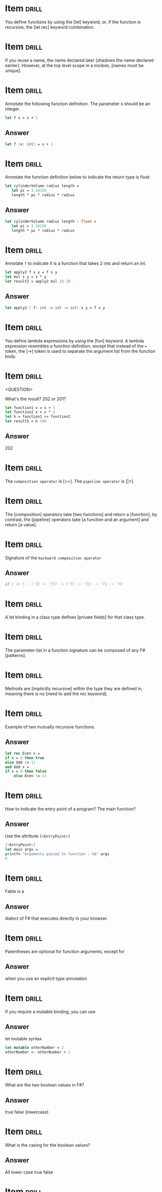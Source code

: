 # -*- mode: org; coding: utf-8 -*-
#+STARTUP: showall

* Item :drill:
  SCHEDULED: <2021-02-06 sáb>
  :PROPERTIES:
  :ID:       fc97c33d-d374-4c0e-b66f-ba25f8745787
  :DRILL_LAST_INTERVAL: 10.8568
  :DRILL_REPEATS_SINCE_FAIL: 3
  :DRILL_TOTAL_REPEATS: 2
  :DRILL_FAILURE_COUNT: 0
  :DRILL_AVERAGE_QUALITY: 5.0
  :DRILL_EASE: 2.7
  :DRILL_LAST_QUALITY: 5
  :DRILL_LAST_REVIEWED: [2021-01-26 ter 22:19]
  :END:

You define functions by using the [let] keyword, or, if the function is
recursive, the [let rec] keyword combination.

* Item :drill:
  SCHEDULED: <2021-02-13 sáb>
  :PROPERTIES:
  :ID:       84d05487-d8fd-41f2-a96d-af1eb1553a60
  :DRILL_LAST_INTERVAL: 15.8253
  :DRILL_REPEATS_SINCE_FAIL: 3
  :DRILL_TOTAL_REPEATS: 2
  :DRILL_FAILURE_COUNT: 0
  :DRILL_AVERAGE_QUALITY: 5.0
  :DRILL_EASE: 2.7
  :DRILL_LAST_QUALITY: 5
  :DRILL_LAST_REVIEWED: [2021-01-28 qui 07:02]
  :END:

If you reuse a name, the name declared later [shadows the name declared earlier].
However, at the top level scope in a module, [names must be unique].

* Item :drill:
  SCHEDULED: <2021-02-08 seg>
  :PROPERTIES:
  :ID:       8e794aca-cb04-4a32-ab96-906317b714cb
  :DRILL_LAST_INTERVAL: 13.2985
  :DRILL_REPEATS_SINCE_FAIL: 3
  :DRILL_TOTAL_REPEATS: 2
  :DRILL_FAILURE_COUNT: 0
  :DRILL_AVERAGE_QUALITY: 5.0
  :DRILL_EASE: 2.7
  :DRILL_LAST_QUALITY: 5
  :DRILL_LAST_REVIEWED: [2021-01-26 ter 22:19]
  :END:

  Annotate the following function definition. The parameter x should be an integer.

  #+begin_src fsharp
    let f x = x + 1
  #+end_src

** Answer

  #+begin_src fsharp
    let f (x: int) = x + 1
  #+end_src

* Item :drill:
  SCHEDULED: <2021-02-15 seg>
  :PROPERTIES:
  :ID:       800bab77-60a5-40f6-b3e0-179d410ac95d
  :DRILL_LAST_INTERVAL: 12.6614
  :DRILL_REPEATS_SINCE_FAIL: 3
  :DRILL_TOTAL_REPEATS: 2
  :DRILL_FAILURE_COUNT: 0
  :DRILL_AVERAGE_QUALITY: 5.0
  :DRILL_EASE: 2.7
  :DRILL_LAST_QUALITY: 5
  :DRILL_LAST_REVIEWED: [2021-02-02 ter 07:16]
  :END:

  Annotate the function definition below to indicate the return type is float:

  #+begin_src fsharp
    let cylinderVolume radius length =
       let pi = 3.14159
       length * pi * radius * radius
  #+end_src

** Answer

  #+begin_src fsharp
    let cylinderVolume radius length : float =
       let pi = 3.14159
       length * pi * radius * radius
  #+end_src

* Item :drill:
  SCHEDULED: <2021-02-11 qui>
  :PROPERTIES:
  :ID:       cba1ed53-f553-4b6d-8f35-afd7d4fb6588
  :DRILL_LAST_INTERVAL: 11.7773
  :DRILL_REPEATS_SINCE_FAIL: 3
  :DRILL_TOTAL_REPEATS: 3
  :DRILL_FAILURE_COUNT: 1
  :DRILL_AVERAGE_QUALITY: 3.667
  :DRILL_EASE: 2.7
  :DRILL_LAST_QUALITY: 5
  :DRILL_LAST_REVIEWED: [2021-01-30 sáb 02:32]
  :END:

  Annotate ~f~ to indicate it is a function that takes 2 ints and return an int.

   #+begin_src fsharp
     let apply2 f x y = f x y
     let mul x y = x * y
     let result2 = apply2 mul 10 20
   #+end_src

** Answer
   #+begin_src fsharp
     let apply2 ( f: int -> int -> int) x y = f x y
   #+end_src

* Item :drill:
  SCHEDULED: <2021-02-15 seg>
  :PROPERTIES:
  :ID:       527d01b2-ee07-4bb1-9d21-d7c367a618e8
  :DRILL_LAST_INTERVAL: 12.9989
  :DRILL_REPEATS_SINCE_FAIL: 3
  :DRILL_TOTAL_REPEATS: 2
  :DRILL_FAILURE_COUNT: 0
  :DRILL_AVERAGE_QUALITY: 5.0
  :DRILL_EASE: 2.7
  :DRILL_LAST_QUALITY: 5
  :DRILL_LAST_REVIEWED: [2021-02-02 ter 07:15]
  :END:

  You define lambda expressions by using the [fun] keyword. A lambda
  expression resembles a function definition, except that instead of
  the ~=~ token, the [->] token is used to separate the argument list from
  the function body.

* Item :drill:
  SCHEDULED: <2021-02-13 sáb>
  :PROPERTIES:
  :ID:       aa46086c-fcaf-482b-ba04-7d4791918b3a
  :DRILL_LAST_INTERVAL: 14.4457
  :DRILL_REPEATS_SINCE_FAIL: 3
  :DRILL_TOTAL_REPEATS: 2
  :DRILL_FAILURE_COUNT: 0
  :DRILL_AVERAGE_QUALITY: 5.0
  :DRILL_EASE: 2.7
  :DRILL_LAST_QUALITY: 5
  :DRILL_LAST_REVIEWED: [2021-01-30 sáb 02:34]
  :END:
<QUESTION>


What's the result? 202 or 201?

   #+begin_src fsharp
     let function1 x = x + 1
     let function2 x = x * 2
     let h = function1 >> function2
     let result5 = h 100
   #+end_src

** Answer

   202

* Item :drill:
  SCHEDULED: <2021-02-15 seg>
  :PROPERTIES:
  :ID:       dfc22b0a-b927-4f26-a983-10e2afcdea5e
  :DRILL_LAST_INTERVAL: 13.4759
  :DRILL_REPEATS_SINCE_FAIL: 3
  :DRILL_TOTAL_REPEATS: 2
  :DRILL_FAILURE_COUNT: 0
  :DRILL_AVERAGE_QUALITY: 5.0
  :DRILL_EASE: 2.7
  :DRILL_LAST_QUALITY: 5
  :DRILL_LAST_REVIEWED: [2021-02-02 ter 07:17]
  :END:

  The ~composition operator~ is [>>]. The ~pipeline operator~ is [|>].

* Item :drill:
  SCHEDULED: <2021-02-12 sex>
:PROPERTIES:
:DRILL_CARD_TYPE: hide1cloze
:ID:       25e5dfc9-6283-4276-a818-dff63e9fb275
:DRILL_LAST_INTERVAL: 13.2299
:DRILL_REPEATS_SINCE_FAIL: 3
:DRILL_TOTAL_REPEATS: 2
:DRILL_FAILURE_COUNT: 0
:DRILL_AVERAGE_QUALITY: 5.0
:DRILL_EASE: 2.7
:DRILL_LAST_QUALITY: 5
:DRILL_LAST_REVIEWED: [2021-01-30 sáb 02:32]
:END:

The [composition] operators take [two functions] and return a
[function]; by contrast, the [pipeline] operators take [a function and an argument]
and return [a value].

* Item :drill:
  SCHEDULED: <2021-02-18 qui>
  :PROPERTIES:
  :ID:       9ff9f70e-bb52-42db-84b9-fb1d6c7372a6
  :DRILL_LAST_INTERVAL: 16.1698
  :DRILL_REPEATS_SINCE_FAIL: 3
  :DRILL_TOTAL_REPEATS: 3
  :DRILL_FAILURE_COUNT: 1
  :DRILL_AVERAGE_QUALITY: 3.667
  :DRILL_EASE: 2.7
  :DRILL_LAST_QUALITY: 5
  :DRILL_LAST_REVIEWED: [2021-02-02 ter 07:17]
  :END:

  Signature of the ~backward composition operator~

** Answer
   #+begin_src fsharp
     // ( << ) : ('T2 -> 'T3) -> ('T1 -> 'T2) -> 'T1 -> 'T3
   #+end_src

* Item :drill:
  SCHEDULED: <2021-02-17 qua>
  :PROPERTIES:
  :ID:       957bbdf4-a6a8-4c61-936a-2e661af7d83f
  :DRILL_LAST_INTERVAL: 13.5426
  :DRILL_REPEATS_SINCE_FAIL: 3
  :DRILL_TOTAL_REPEATS: 4
  :DRILL_FAILURE_COUNT: 1
  :DRILL_AVERAGE_QUALITY: 3.75
  :DRILL_EASE: 2.56
  :DRILL_LAST_QUALITY: 5
  :DRILL_LAST_REVIEWED: [2021-02-03 qua 19:09]
  :END:

  A let binding in a class type defines [private fields] for that class type.

* Item :drill:
  SCHEDULED: <2021-02-14 dom>
  :PROPERTIES:
  :ID:       06f192aa-0a2c-4176-80d9-0a1f2bda79b6
  :DRILL_LAST_INTERVAL: 11.7877
  :DRILL_REPEATS_SINCE_FAIL: 3
  :DRILL_TOTAL_REPEATS: 2
  :DRILL_FAILURE_COUNT: 0
  :DRILL_AVERAGE_QUALITY: 4.5
  :DRILL_EASE: 2.6
  :DRILL_LAST_QUALITY: 5
  :DRILL_LAST_REVIEWED: [2021-02-02 ter 07:16]
  :END:

  The parameter-list in a function signature can be composed of any F# [patterns].

* Item :drill:
  SCHEDULED: <2021-02-15 seg>
:PROPERTIES:
:DRILL_CARD_TYPE: hide1cloze
:ID:       a0c8f608-5a31-4014-bfac-f69fe7a8fb9a
:DRILL_LAST_INTERVAL: 13.3905
:DRILL_REPEATS_SINCE_FAIL: 3
:DRILL_TOTAL_REPEATS: 2
:DRILL_FAILURE_COUNT: 0
:DRILL_AVERAGE_QUALITY: 5.0
:DRILL_EASE: 2.7
:DRILL_LAST_QUALITY: 5
:DRILL_LAST_REVIEWED: [2021-02-02 ter 07:16]
:END:

Methods are [implicitly recursive] within the type they are defined
in, meaning there is no [need to add the rec keyword].

* Item :drill:
  SCHEDULED: <2021-02-10 qua>
  :PROPERTIES:
  :ID:       33d7a599-d941-4ca6-8eaf-d763e1d343ce
  :DRILL_LAST_INTERVAL: 11.0598
  :DRILL_REPEATS_SINCE_FAIL: 3
  :DRILL_TOTAL_REPEATS: 3
  :DRILL_FAILURE_COUNT: 1
  :DRILL_AVERAGE_QUALITY: 3.667
  :DRILL_EASE: 2.7
  :DRILL_LAST_QUALITY: 5
  :DRILL_LAST_REVIEWED: [2021-01-30 sáb 02:34]
  :END:

     Example of two mutually recursive functions.

** Answer

   #+begin_src fsharp
     let rec Even x =
	 if x = 0 then true
	 else Odd (x-1)
     and Odd x =
	 if x = 0 then false
         else Even (x-1)
   #+end_src

* Item :drill:
  SCHEDULED: <2021-02-07 dom>
  :PROPERTIES:
  :ID:       7e5d0cd3-020d-4482-b46f-048a8b678d1d
  :DRILL_LAST_INTERVAL: 4.5233
  :DRILL_REPEATS_SINCE_FAIL: 2
  :DRILL_TOTAL_REPEATS: 3
  :DRILL_FAILURE_COUNT: 1
  :DRILL_AVERAGE_QUALITY: 4.0
  :DRILL_EASE: 2.7
  :DRILL_LAST_QUALITY: 5
  :DRILL_LAST_REVIEWED: [2021-02-02 ter 07:19]
  :END:

  How to indicate the entry point of a program? The main function?

** Answer

   Use the attribute ~[<EntryPoint>]~

   #+begin_src fsharp
     [<EntryPoint>]
     let main args =
	 printfn "Arguments passed to function : %A" args
	 0
   #+end_src

* Item :drill:
  SCHEDULED: <2021-02-12 sex>
  :PROPERTIES:
  :ID:       0d6fa2f3-cf7b-479a-be8f-3005dfa57f0e
  :DRILL_LAST_INTERVAL: 13.1287
  :DRILL_REPEATS_SINCE_FAIL: 3
  :DRILL_TOTAL_REPEATS: 2
  :DRILL_FAILURE_COUNT: 0
  :DRILL_AVERAGE_QUALITY: 5.0
  :DRILL_EASE: 2.7
  :DRILL_LAST_QUALITY: 5
  :DRILL_LAST_REVIEWED: [2021-01-30 sáb 02:33]
  :END:

Fable is a

** Answer

dialect of F# that executes directly in your browser.

* Item :drill:
  SCHEDULED: <2021-02-15 seg>
  :PROPERTIES:
  :ID:       caae35ce-06ea-4527-beb4-0566413665f5
  :DRILL_LAST_INTERVAL: 12.636
  :DRILL_REPEATS_SINCE_FAIL: 3
  :DRILL_TOTAL_REPEATS: 2
  :DRILL_FAILURE_COUNT: 0
  :DRILL_AVERAGE_QUALITY: 5.0
  :DRILL_EASE: 2.7
  :DRILL_LAST_QUALITY: 5
  :DRILL_LAST_REVIEWED: [2021-02-02 ter 07:17]
  :END:

Parentheses are optional for function arguments, except for

** Answer

when you use an explicit type annotation

* Item :drill:
  SCHEDULED: <2021-02-16 ter>
  :PROPERTIES:
  :ID:       a5238b0e-7fc9-4846-ab44-ce651e4a5b09
  :DRILL_LAST_INTERVAL: 13.6633
  :DRILL_REPEATS_SINCE_FAIL: 3
  :DRILL_TOTAL_REPEATS: 2
  :DRILL_FAILURE_COUNT: 0
  :DRILL_AVERAGE_QUALITY: 5.0
  :DRILL_EASE: 2.7
  :DRILL_LAST_QUALITY: 5
  :DRILL_LAST_REVIEWED: [2021-02-02 ter 07:16]
  :END:

If you require a mutable binding, you can use

** Answer

let mutable syntax

#+begin_src fsharp
   let mutable otherNumber = 2
   otherNumber <- otherNumber + 1
#+end_src

* Item :drill:
  SCHEDULED: <2021-02-16 ter>
  :PROPERTIES:
  :ID:       705d34af-8200-48e4-82fa-e0bb9e2b4add
  :DRILL_LAST_INTERVAL: 13.9643
  :DRILL_REPEATS_SINCE_FAIL: 3
  :DRILL_TOTAL_REPEATS: 2
  :DRILL_FAILURE_COUNT: 0
  :DRILL_AVERAGE_QUALITY: 5.0
  :DRILL_EASE: 2.7
  :DRILL_LAST_QUALITY: 5
  :DRILL_LAST_REVIEWED: [2021-02-02 ter 07:17]
  :END:

What are the two boolean values in F#?

** Answer

true false (lowercase)

* Item :drill:
  SCHEDULED: <2021-02-12 sex>
  :PROPERTIES:
  :ID:       d48da1a2-a5be-4c72-b804-18a3f74e3700
  :DRILL_LAST_INTERVAL: 12.6199
  :DRILL_REPEATS_SINCE_FAIL: 3
  :DRILL_TOTAL_REPEATS: 2
  :DRILL_FAILURE_COUNT: 0
  :DRILL_AVERAGE_QUALITY: 5.0
  :DRILL_EASE: 2.7
  :DRILL_LAST_QUALITY: 5
  :DRILL_LAST_REVIEWED: [2021-01-30 sáb 02:33]
  :END:

What is the casing for the boolean values?

** Answer

All lower case true false

* Item :drill:
  SCHEDULED: <2021-02-12 sex>
  :PROPERTIES:
  :ID:       879c57c8-f172-40f8-bbd0-e23ce1ad98be
  :DRILL_LAST_INTERVAL: 12.593
  :DRILL_REPEATS_SINCE_FAIL: 3
  :DRILL_TOTAL_REPEATS: 2
  :DRILL_FAILURE_COUNT: 0
  :DRILL_AVERAGE_QUALITY: 5.0
  :DRILL_EASE: 2.7
  :DRILL_LAST_QUALITY: 5
  :DRILL_LAST_REVIEWED: [2021-01-30 sáb 02:33]
  :END:

/// A simple tuple of integers.

** Answer

let tuple1 = (1, 2, 3)

* Item :drill:
  SCHEDULED: <2021-02-12 sex>
  :PROPERTIES:
  :ID:       caf68c0c-d3cd-4c70-bb6d-7d65ce31434c
  :DRILL_LAST_INTERVAL: 12.8962
  :DRILL_REPEATS_SINCE_FAIL: 3
  :DRILL_TOTAL_REPEATS: 2
  :DRILL_FAILURE_COUNT: 0
  :DRILL_AVERAGE_QUALITY: 5.0
  :DRILL_EASE: 2.7
  :DRILL_LAST_QUALITY: 5
  :DRILL_LAST_REVIEWED: [2021-01-30 sáb 02:32]
  :END:

Tuples are normally objects, but they can also be represented as
structs. How?

** Answer

   #+begin_src fsharp
     let sampleStructTuple = struct (1, 2)
   #+end_src

* Item :drill:
  SCHEDULED: <2021-02-15 seg>
  :PROPERTIES:
  :ID:       4d0f514c-5bed-4fb9-9e3d-bdcff9fa0062
  :DRILL_LAST_INTERVAL: 13.0325
  :DRILL_REPEATS_SINCE_FAIL: 3
  :DRILL_TOTAL_REPEATS: 2
  :DRILL_FAILURE_COUNT: 0
  :DRILL_AVERAGE_QUALITY: 5.0
  :DRILL_EASE: 2.7
  :DRILL_LAST_QUALITY: 5
  :DRILL_LAST_REVIEWED: [2021-02-02 ter 07:15]
  :END:

How to create list, array, and sequence

** Answer

   #+begin_src fsharp
     let list2 = [ 1; 2; 3 ]
     let array3 = [| 1 .. 1000 |]
     let numbersSeq = seq { 1 .. 1000 }
   #+end_src

* Item :drill:
  SCHEDULED: <2021-02-11 qui>
  :PROPERTIES:
  :ID:       5c31fc50-e838-4f99-b8eb-8d7611729034
  :DRILL_LAST_INTERVAL: 12.1855
  :DRILL_REPEATS_SINCE_FAIL: 3
  :DRILL_TOTAL_REPEATS: 2
  :DRILL_FAILURE_COUNT: 0
  :DRILL_AVERAGE_QUALITY: 5.0
  :DRILL_EASE: 2.7
  :DRILL_LAST_QUALITY: 5
  :DRILL_LAST_REVIEWED: [2021-01-30 sáb 02:31]
  :END:

Is this array or list? Is it good for random access or no?

#+begin_src fsharp
  let xs = [ 1; 2; 3 ]
#+end_src

** Answer

List Bad for random access

* Item :drill:
  SCHEDULED: <2021-02-11 qui>
  :PROPERTIES:
  :ID:       5f69ea58-dd22-4e35-8edc-97651ad4f0f8
  :DRILL_LAST_INTERVAL: 12.0199
  :DRILL_REPEATS_SINCE_FAIL: 3
  :DRILL_TOTAL_REPEATS: 2
  :DRILL_FAILURE_COUNT: 0
  :DRILL_AVERAGE_QUALITY: 5.0
  :DRILL_EASE: 2.7
  :DRILL_LAST_QUALITY: 5
  :DRILL_LAST_REVIEWED: [2021-01-30 sáb 02:33]
  :END:

Syntax for defining and instanting a record

** Answer

   #+begin_src fsharp
     type ContactCard = { Name : string; Phone : string; Verified : bool }
     let contact1 = { Name = "Alf"; Phone = "(206) 555-0157"; Verified = false }
   #+end_src

* Item :drill:
  SCHEDULED: <2021-02-15 seg>
  :PROPERTIES:
  :ID:       f9589165-260b-49df-af10-61d59bedc673
  :DRILL_LAST_INTERVAL: 13.4297
  :DRILL_REPEATS_SINCE_FAIL: 3
  :DRILL_TOTAL_REPEATS: 2
  :DRILL_FAILURE_COUNT: 0
  :DRILL_AVERAGE_QUALITY: 5.0
  :DRILL_EASE: 2.7
  :DRILL_LAST_QUALITY: 5
  :DRILL_LAST_REVIEWED: [2021-02-02 ter 07:16]
  :END:

Syntax for instantiating a record through copy-and-update

** Answer

   #+begin_src fsharp
     let contact2 = { contact1 with Phone = "(206) 555-0112"; Verified = true }
   #+end_src

* Item :drill:
  SCHEDULED: <2021-02-17 qua>
  :PROPERTIES:
  :ID:       d30d38c9-f5cf-426d-b3d4-6e80d4fdf63e
  :DRILL_LAST_INTERVAL: 14.0248
  :DRILL_REPEATS_SINCE_FAIL: 3
  :DRILL_TOTAL_REPEATS: 4
  :DRILL_FAILURE_COUNT: 1
  :DRILL_AVERAGE_QUALITY: 3.75
  :DRILL_EASE: 2.6
  :DRILL_LAST_QUALITY: 4
  :DRILL_LAST_REVIEWED: [2021-02-03 qua 19:08]
  :END:

Syntax for adding methods to a record

** Answer

   #+begin_src fsharp
     type MyRecordWithMethods =
	 {
	     x: int
	 }
	 member this.setX z = {this with x = z}
   #+end_src

* Item :drill:
  SCHEDULED: <2021-02-13 sáb>
  :PROPERTIES:
  :ID:       cd6978a8-8be7-402f-8609-1067d73f6eb0
  :DRILL_LAST_INTERVAL: 13.9023
  :DRILL_REPEATS_SINCE_FAIL: 3
  :DRILL_TOTAL_REPEATS: 2
  :DRILL_FAILURE_COUNT: 0
  :DRILL_AVERAGE_QUALITY: 5.0
  :DRILL_EASE: 2.7
  :DRILL_LAST_QUALITY: 5
  :DRILL_LAST_REVIEWED: [2021-01-30 sáb 02:35]
  :END:

You can also represent Records as structs. This is done with the [<Struct>]
attribute

* Item :drill:
  SCHEDULED: <2021-02-12 sex>
  :PROPERTIES:
  :ID:       5fdd1abb-15a4-4c89-ae1b-a38821de9ec2
  :DRILL_LAST_INTERVAL: 13.4589
  :DRILL_REPEATS_SINCE_FAIL: 3
  :DRILL_TOTAL_REPEATS: 2
  :DRILL_FAILURE_COUNT: 0
  :DRILL_AVERAGE_QUALITY: 5.0
  :DRILL_EASE: 2.7
  :DRILL_LAST_QUALITY: 5
  :DRILL_LAST_REVIEWED: [2021-01-30 sáb 02:31]
  :END:

Inform:

- 1. Simplest discriminated syntax for when all possible options are
  simple names
- 2. Discriminated union where one of the options is a string or other
  primitive type
- 3. Discriminated union where one option is of a anonymous named
  tuple type

** Answer

   #+begin_src fsharp
     type Suit =
	 | Hearts
	 | Clubs
     type Rank =
	 | Value of int
	 | Ace
     type Shape =
	 | Circle of radius: float
	 | Triangle of height: float * width: float
   #+end_src

* Item :drill:
  SCHEDULED: <2021-02-13 sáb>
  :PROPERTIES:
  :ID:       dbab0f21-1303-4249-aa9d-23b0dcf86b9f
  :DRILL_LAST_INTERVAL: 14.0516
  :DRILL_REPEATS_SINCE_FAIL: 3
  :DRILL_TOTAL_REPEATS: 2
  :DRILL_FAILURE_COUNT: 0
  :DRILL_AVERAGE_QUALITY: 5.0
  :DRILL_EASE: 2.7
  :DRILL_LAST_QUALITY: 5
  :DRILL_LAST_REVIEWED: [2021-01-30 sáb 02:33]
  :END:

Syntax for declaring list

** Answer

   #+begin_src fsharp
     let list2 = [ 1; 2; 3 ]
   #+end_src

* Item :drill:
  SCHEDULED: <2021-02-16 ter>
  :PROPERTIES:
  :ID:       31912d59-f2b9-476b-9189-3d3bb031e7cf
  :DRILL_LAST_INTERVAL: 14.123
  :DRILL_REPEATS_SINCE_FAIL: 3
  :DRILL_TOTAL_REPEATS: 2
  :DRILL_FAILURE_COUNT: 0
  :DRILL_AVERAGE_QUALITY: 5.0
  :DRILL_EASE: 2.7
  :DRILL_LAST_QUALITY: 5
  :DRILL_LAST_REVIEWED: [2021-02-02 ter 07:17]
  :END:

Declare array

** Answer

   #+begin_src fsharp
     let array3 = [| 1 .. 1000 |]
   #+end_src

* Item :drill:
  SCHEDULED: <2021-02-11 qui>
  :PROPERTIES:
  :ID:       6cd7438a-f3d2-44a9-a2a3-457d68c69b01
  :DRILL_LAST_INTERVAL: 12.0631
  :DRILL_REPEATS_SINCE_FAIL: 3
  :DRILL_TOTAL_REPEATS: 2
  :DRILL_FAILURE_COUNT: 0
  :DRILL_AVERAGE_QUALITY: 5.0
  :DRILL_EASE: 2.7
  :DRILL_LAST_QUALITY: 5
  :DRILL_LAST_REVIEWED: [2021-01-30 sáb 02:33]
  :END:

Declare sequence

** Answer

   #+begin_src fsharp
     let numbersSeq = seq { 1 .. 1000 }
   #+end_src

* Item :drill:
  SCHEDULED: <2021-02-11 qui>
  :PROPERTIES:
  :ID:       f2d2d447-88fe-47b1-a010-dd0edda0b602
  :DRILL_LAST_INTERVAL: 12.1334
  :DRILL_REPEATS_SINCE_FAIL: 3
  :DRILL_TOTAL_REPEATS: 2
  :DRILL_FAILURE_COUNT: 0
  :DRILL_AVERAGE_QUALITY: 4.0
  :DRILL_EASE: 2.46
  :DRILL_LAST_QUALITY: 5
  :DRILL_LAST_REVIEWED: [2021-01-30 sáb 02:35]
  :END:

What's wrong with this code?

#+begin_src fsharp
  type Foo =
      | bar of string * string
#+end_src

** Answer

Discriminated union cases and exception labels must be uppercase
identifiers

* Item :drill:
  SCHEDULED: <2021-02-12 sex>
  :PROPERTIES:
  :ID:       ca4d36f2-fbc3-4b59-affb-1a5ed4cba5a1
  :DRILL_LAST_INTERVAL: 13.2575
  :DRILL_REPEATS_SINCE_FAIL: 3
  :DRILL_TOTAL_REPEATS: 2
  :DRILL_FAILURE_COUNT: 0
  :DRILL_AVERAGE_QUALITY: 5.0
  :DRILL_EASE: 2.7
  :DRILL_LAST_QUALITY: 5
  :DRILL_LAST_REVIEWED: [2021-01-30 sáb 02:35]
  :END:

If 2 discriminated unions share a given name, how to specify the
construction of a value of a given DU?

#+begin_src fsharp
    type Foo =
	| Bar of  string * string
	| Zoom of string

    type Foo2 =
	| Bar of int * int
#+end_src

** Answer

You use he full path to the constructor:

#+begin_src fsharp
  let x = Foo.Bar ("foo","bar")
  let x2 = Foo2.Bar (1, 2)
#+end_src

* Item :drill:
  SCHEDULED: <2021-02-13 sáb>
  :PROPERTIES:
  :ID:       947a30d5-8671-41b6-90a9-a8b660f50238
  :DRILL_LAST_INTERVAL: 14.1796
  :DRILL_REPEATS_SINCE_FAIL: 3
  :DRILL_TOTAL_REPEATS: 2
  :DRILL_FAILURE_COUNT: 0
  :DRILL_AVERAGE_QUALITY: 5.0
  :DRILL_EASE: 2.7
  :DRILL_LAST_QUALITY: 5
  :DRILL_LAST_REVIEWED: [2021-01-30 sáb 02:35]
  :END:

How to declare a mutable variable?

** Answer

   #+begin_src fsharp
     let mutable x = 0
   #+end_src

* Item :drill:
  SCHEDULED: <2021-02-13 sáb>
  :PROPERTIES:
  :ID:       8c751902-8ff6-4bc0-a3bd-ee5917b5366c
  :DRILL_LAST_INTERVAL: 14.1306
  :DRILL_REPEATS_SINCE_FAIL: 3
  :DRILL_TOTAL_REPEATS: 2
  :DRILL_FAILURE_COUNT: 0
  :DRILL_AVERAGE_QUALITY: 5.0
  :DRILL_EASE: 2.7
  :DRILL_LAST_QUALITY: 5
  :DRILL_LAST_REVIEWED: [2021-01-30 sáb 02:32]
  :END:

How to update the value of a mutable value?

** Answer

With the ~<-~ operator

#+begin_src fsharp
  x <- 1
#+end_src

* Item :drill:
  SCHEDULED: <2021-02-10 qua>
  :PROPERTIES:
  :ID:       f4bbb99f-13d0-4108-8490-2d5655729b09
  :DRILL_LAST_INTERVAL: 10.8968
  :DRILL_REPEATS_SINCE_FAIL: 3
  :DRILL_TOTAL_REPEATS: 2
  :DRILL_FAILURE_COUNT: 0
  :DRILL_AVERAGE_QUALITY: 5.0
  :DRILL_EASE: 2.7
  :DRILL_LAST_QUALITY: 5
  :DRILL_LAST_REVIEWED: [2021-01-30 sáb 02:35]
  :END:

How to start the interactive F# prompt?

** Answer

dotnet fsi

* Item :drill:
  SCHEDULED: <2021-02-06 sáb>
  :PROPERTIES:
  :ID:       2fd90de9-da22-446b-8401-ec71869115d3
  :DRILL_LAST_INTERVAL: 3.8792
  :DRILL_REPEATS_SINCE_FAIL: 2
  :DRILL_TOTAL_REPEATS: 1
  :DRILL_FAILURE_COUNT: 0
  :DRILL_AVERAGE_QUALITY: 4.0
  :DRILL_EASE: 2.5
  :DRILL_LAST_QUALITY: 4
  :DRILL_LAST_REVIEWED: [2021-02-02 ter 07:18]
  :END:

When you call a method asynchronously, instead of an ordinary let
binding, you use [let!], whose effect is to [enable execution to
continue on other computations or threads as the computation is being
performed].

* Item :drill:
  SCHEDULED: <2021-02-06 sáb>
  :PROPERTIES:
  :ID:       0822cd56-1cdb-43d7-94e2-b956b1f74360
  :DRILL_LAST_INTERVAL: 3.8296
  :DRILL_REPEATS_SINCE_FAIL: 2
  :DRILL_TOTAL_REPEATS: 1
  :DRILL_FAILURE_COUNT: 0
  :DRILL_AVERAGE_QUALITY: 5.0
  :DRILL_EASE: 2.6
  :DRILL_LAST_QUALITY: 5
  :DRILL_LAST_REVIEWED: [2021-02-02 ter 07:19]
  :END:

  Native F# async code returns the types [~Async<'T>~] and [~Async~].
  C# async code returns the types [~Task<TResult>~] and [~Task~].


* Item :drill:
  SCHEDULED: <2021-02-07 dom>
  :PROPERTIES:
  :ID:       c8e71c6c-bfac-43fa-b811-d4d0f760e2c5
  :DRILL_LAST_INTERVAL: 5.1598
  :DRILL_REPEATS_SINCE_FAIL: 2
  :DRILL_TOTAL_REPEATS: 1
  :DRILL_FAILURE_COUNT: 0
  :DRILL_AVERAGE_QUALITY: 5.0
  :DRILL_EASE: 2.6
  :DRILL_LAST_QUALITY: 5
  :DRILL_LAST_REVIEWED: [2021-02-02 ter 07:19]
  :END:

  When doing async code and using a C# library which returns
  ~Task<TResult>~ you can await the task w/ [Async.AwaitTask].

* Item :drill:
  SCHEDULED: <2021-02-06 sáb>
  :PROPERTIES:
  :ID:       5b137354-14b0-4530-996e-00649ab9a726
  :DRILL_LAST_INTERVAL: 4.2657
  :DRILL_REPEATS_SINCE_FAIL: 2
  :DRILL_TOTAL_REPEATS: 1
  :DRILL_FAILURE_COUNT: 0
  :DRILL_AVERAGE_QUALITY: 5.0
  :DRILL_EASE: 2.6
  :DRILL_LAST_QUALITY: 5
  :DRILL_LAST_REVIEWED: [2021-02-02 ter 07:19]
  :END:

  Given an array of async tasks, you can run them with:

  - [Async.Sequential] :: to run tasks one by one in the order they are defined in the array
  - [Async.Parallel] :: to run tasks in parallel

  In any case, after building the parallel/sequential computation
  description, you mostly likely need to start it w/
  [Async.RunSynchronously].
